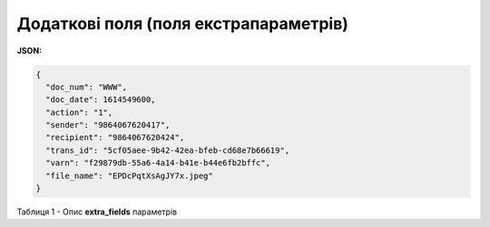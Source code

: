 #############################################################################
**Додаткові поля (поля екстрапараметрів)**
#############################################################################

**JSON:**

.. code:: json

	{
	  "doc_num": "WWW",
	  "doc_date": 1614549600,
	  "action": "1",
	  "sender": "9864067620417",
	  "recipient": "9864067620424",
	  "trans_id": "5cf05aee-9b42-42ea-bfeb-cd68e7b66619",
	  "varn": "f29879db-55a6-4a14-b41e-b44e6fb2bffc",
	  "file_name": "EPDcPqtXsAgJY7x.jpeg"
	}

Таблиця 1 - Опис **extra_fields** параметрів

.. csv-table:: 
  :file: for_csv/extra_fields.csv
  :widths:  1, 2, 7, 12, 41
  :header-rows: 1
  :stub-columns: 0


